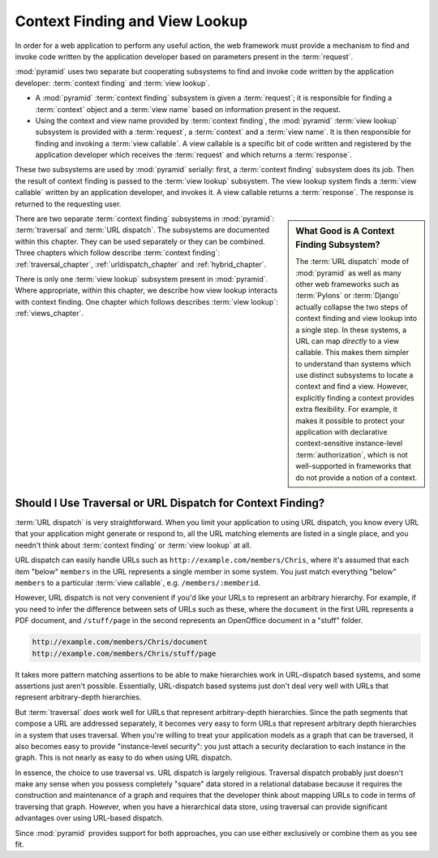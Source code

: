 .. index::
   single: context finding

.. _contextfinding_chapter:

Context Finding and View Lookup
-------------------------------

In order for a web application to perform any useful action, the web
framework must provide a mechanism to find and invoke code written by
the application developer based on parameters present in the
:term:`request`.

:mod:`pyramid` uses two separate but cooperating subsystems to find
and invoke code written by the application developer: :term:`context
finding` and :term:`view lookup`.

- A :mod:`pyramid` :term:`context finding` subsystem is given a
  :term:`request`; it is responsible for finding a :term:`context`
  object and a :term:`view name` based on information present in the
  request.

- Using the context and view name provided by :term:`context finding`,
  the :mod:`pyramid` :term:`view lookup` subsystem is provided with
  a :term:`request`, a :term:`context` and a :term:`view name`.  It is
  then responsible for finding and invoking a :term:`view callable`.
  A view callable is a specific bit of code written and registered by
  the application developer which receives the :term:`request` and
  which returns a :term:`response`.

These two subsystems are used by :mod:`pyramid` serially:
first, a :term:`context finding` subsystem does its job.  Then the
result of context finding is passed to the :term:`view lookup`
subsystem.  The view lookup system finds a :term:`view callable`
written by an application developer, and invokes it.  A view callable
returns a :term:`response`.  The response is returned to the
requesting user.

.. sidebar::  What Good is A Context Finding Subsystem?

   The :term:`URL dispatch` mode of :mod:`pyramid` as well as many
   other web frameworks such as :term:`Pylons` or :term:`Django`
   actually collapse the two steps of context finding and view lookup
   into a single step.  In these systems, a URL can map *directly* to
   a view callable.  This makes them simpler to understand than
   systems which use distinct subsystems to locate a context and find
   a view.  However, explicitly finding a context provides extra
   flexibility.  For example, it makes it possible to protect your
   application with declarative context-sensitive instance-level
   :term:`authorization`, which is not well-supported in frameworks
   that do not provide a notion of a context.

There are two separate :term:`context finding` subsystems in
:mod:`pyramid`: :term:`traversal` and :term:`URL dispatch`.  The
subsystems are documented within this chapter.  They can be used
separately or they can be combined.  Three chapters which follow
describe :term:`context finding`: :ref:`traversal_chapter`,
:ref:`urldispatch_chapter` and :ref:`hybrid_chapter`.

There is only one :term:`view lookup` subsystem present in
:mod:`pyramid`.  Where appropriate, within this chapter, we
describe how view lookup interacts with context finding.  One chapter
which follows describes :term:`view lookup`: :ref:`views_chapter`.

Should I Use Traversal or URL Dispatch for Context Finding?
~~~~~~~~~~~~~~~~~~~~~~~~~~~~~~~~~~~~~~~~~~~~~~~~~~~~~~~~~~~

:term:`URL dispatch` is very straightforward.  When you limit your
application to using URL dispatch, you know every URL that your
application might generate or respond to, all the URL matching
elements are listed in a single place, and you needn't think about
:term:`context finding` or :term:`view lookup` at all.

URL dispatch can easily handle URLs such as
``http://example.com/members/Chris``, where it's assumed that each
item "below" ``members`` in the URL represents a single member in some
system.  You just match everything "below" ``members`` to a particular
:term:`view callable`, e.g. ``/members/:memberid``.

However, URL dispatch is not very convenient if you'd like your URLs
to represent an arbitrary hierarchy.  For example, if you need to
infer the difference between sets of URLs such as these, where the
``document`` in the first URL represents a PDF document, and
``/stuff/page`` in the second represents an OpenOffice document in a
"stuff" folder.

.. code-block:: text

   http://example.com/members/Chris/document
   http://example.com/members/Chris/stuff/page

It takes more pattern matching assertions to be able to make
hierarchies work in URL-dispatch based systems, and some assertions
just aren't possible.  Essentially, URL-dispatch based systems just
don't deal very well with URLs that represent arbitrary-depth
hierarchies.

But :term:`traversal` *does* work well for URLs that represent
arbitrary-depth hierarchies.  Since the path segments that compose a
URL are addressed separately, it becomes very easy to form URLs that
represent arbitrary depth hierarchies in a system that uses traversal.
When you're willing to treat your application models as a graph that
can be traversed, it also becomes easy to provide "instance-level
security": you just attach a security declaration to each instance in
the graph.  This is not nearly as easy to do when using URL dispatch.

In essence, the choice to use traversal vs. URL dispatch is largely
religious.  Traversal dispatch probably just doesn't make any sense
when you possess completely "square" data stored in a relational
database because it requires the construction and maintenance of a
graph and requires that the developer think about mapping URLs to code
in terms of traversing that graph.  However, when you have a
hierarchical data store, using traversal can provide significant
advantages over using URL-based dispatch.

Since :mod:`pyramid` provides support for both approaches, you can
use either exclusively or combine them as you see fit.

